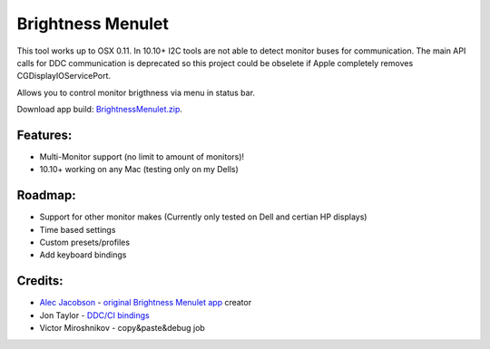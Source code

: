 Brightness Menulet
==================

This tool works up to OSX 0.11. In 10.10+ I2C tools are not able to detect monitor buses for communication.
The main API calls for DDC communication is deprecated so this project could be obselete if Apple completely removes
CGDisplayIOServicePort.

Allows you to control monitor brigthness via menu in status bar.

Download app build: `BrightnessMenulet.zip`_.

.. _BrightnessMenulet.zip:
    https://raw.github.com/kalvin126/BrightnessMenulet/master/Brightness_Menulet.zip

.. image:: https://raw.github.com/kalvin126/BrightnessMenulet/master/screenshot.png

Features:
............

- Multi-Monitor support (no limit to amount of monitors)!
- 10.10+ working on any Mac (testing only on my Dells)

Roadmap:
........

- Support for other monitor makes (Currently only tested on Dell and certian HP displays)
- Time based settings
- Custom presets/profiles
- Add keyboard bindings

Credits:
........

- `Alec Jacobson`_ - `original Brightness Menulet app`_ creator
- Jon Taylor - `DDC/CI bindings`_
- Victor Miroshnikov - copy&paste&debug job

.. _DDC/CI bindings:
    https://github.com/jontaylor/DDC-CI-Tools-for-OS-X

.. _Alec Jacobson:
    http://www.alecjacobson.com/weblog/

.. _Joey Korkames:
	https://github.com/kfix/ddcctl

.. _original Brightness Menulet app:
    http://www.alecjacobson.com/weblog/?p=1127
